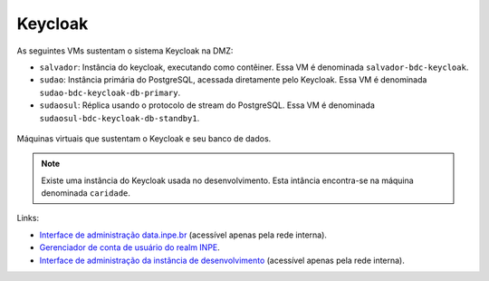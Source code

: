 Keycloak
========


As seguintes VMs sustentam o sistema Keycloak na DMZ:

.. rst-class:: open

- ``salvador``: Instância do keycloak, executando como contêiner. Essa VM é denominada ``salvador-bdc-keycloak``.

- ``sudao``: Instância primária do PostgreSQL, acessada diretamente pelo Keycloak. Essa VM é denominada ``sudao-bdc-keycloak-db-primary``.

- ``sudaosul``: Réplica usando o protocolo de stream do PostgreSQL. Essa VM é denominada ``sudaosul-bdc-keycloak-db-standby1``.


.. figure:: ../img/infra/pg-keycloak.png
    :alt: Máquinas virtuais que sustentam o Keycloak e seu banco de dados
    :width: 40%
    :figclass: align-center
    :name: fig:infra:pg-keycloak

    Máquinas virtuais que sustentam o Keycloak e seu banco de dados.


.. note::

    Existe uma instância do Keycloak usada no desenvolvimento. Esta intância encontra-se na máquina denominada ``caridade``.
    

Links: 

.. rst-class:: open

- `Interface de administração data.inpe.br <https://salvador.coids.inpe.br/iam/admin/master/console/>`__ (acessível apenas pela rede interna).

- `Gerenciador de conta de usuário do realm INPE <https://data.inpe.br/iam/realms/inpe/account/#/>`__.

- `Interface de administração da instância de desenvolvimento <https://caridade.coids.inpe.br/iam/admin/master/console>`__ (acessível apenas pela rede interna).
